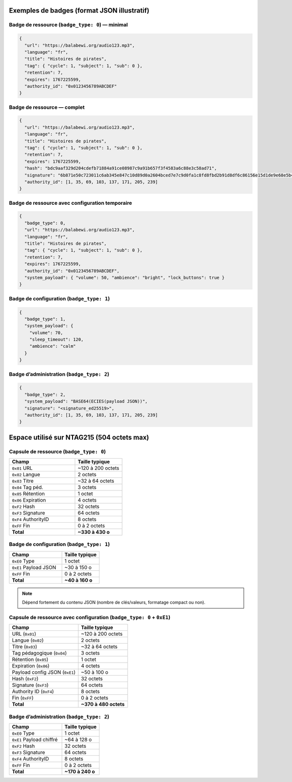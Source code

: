 ============================================
Exemples de badges (format JSON illustratif)
============================================

Badge de ressource (``badge_type: 0``) — minimal
------------------------------------------------

.. code-block:: json

   {
     "url": "https://balabewi.org/audio123.mp3",
     "language": "fr",
     "title": "Histoires de pirates",
     "tag": { "cycle": 1, "subject": 1, "sub": 0 },
     "retention": 7,
     "expires": 1767225599,
     "authority_id": "0x0123456789ABCDEF"
   }

Badge de ressource — complet
----------------------------

.. code-block:: json

   {
     "url": "https://balabewi.org/audio123.mp3",
     "language": "fr",
     "title": "Histoires de pirates",
     "tag": { "cycle": 1, "subject": 1, "sub": 0 },
     "retention": 7,
     "expires": 1767225599,
     "hash": "bdc9aaf329d204cdefb71884a91ce08987c9a91b657f3f4583a6c88e3c58ad71",
     "signature": "6b871e50c723011c6ab345e847c10d89d0a2604bced7e7c9d0fa1c8fd8fbd2b91d8df6c86156e15d1de9e68e5b4c8c7760b13ef6de25035178135eb79ab7d208",
     "authority_id": [1, 35, 69, 103, 137, 171, 205, 239]
   }

Badge de ressource avec configuration temporaire
------------------------------------------------

.. code-block:: json

   {
     "badge_type": 0,
     "url": "https://balabewi.org/audio123.mp3",
     "language": "fr",
     "title": "Histoires de pirates",
     "tag": { "cycle": 1, "subject": 1, "sub": 0 },
     "retention": 7,
     "expires": 1767225599,
     "authority_id": "0x0123456789ABCDEF",
     "system_payload": { "volume": 50, "ambience": "bright", "lock_buttons": true }
   }

Badge de configuration (``badge_type: 1``)
------------------------------------------

.. code-block:: json

   {
     "badge_type": 1,
     "system_payload": {
       "volume": 70,
       "sleep_timeout": 120,
       "ambience": "calm"
     }
   }

Badge d’administration (``badge_type: 2``)
------------------------------------------

.. code-block:: json

   {
     "badge_type": 2,
     "system_payload": "BASE64(ECIES(payload JSON))",
     "signature": "<signature_ed25519>",
     "authority_id": [1, 35, 69, 103, 137, 171, 205, 239]
   }

===========================================
Espace utilisé sur NTAG215 (504 octets max)
===========================================

Capsule de ressource (``badge_type: 0``)
----------------------------------------

.. list-table::
   :header-rows: 1
   :widths: 35 25

   * - Champ
     - Taille typique
   * - ``0x01`` URL
     - ~120 à 200 octets
   * - ``0x02`` Langue
     - 2 octets
   * - ``0x03`` Titre
     - ~32 à 64 octets
   * - ``0x04`` Tag péd.
     - 3 octets
   * - ``0x05`` Rétention
     - 1 octet
   * - ``0x06`` Expiration
     - 4 octets
   * - ``0xF2`` Hash
     - 32 octets
   * - ``0xF3`` Signature
     - 64 octets
   * - ``0xF4`` AuthorityID
     - 8 octets
   * - ``0xFF`` Fin
     - 0 à 2 octets
   * - **Total**
     - **~330 à 430 o**

Badge de configuration (``badge_type: 1``)
------------------------------------------

.. list-table::
   :header-rows: 1
   :widths: 35 25

   * - Champ
     - Taille typique
   * - ``0xE0`` Type
     - 1 octet
   * - ``0xE1`` Payload JSON
     - ~30 à 150 o
   * - ``0xFF`` Fin
     - 0 à 2 octets
   * - **Total**
     - **~40 à 160 o**

.. note::
   Dépend fortement du contenu JSON (nombre de clés/valeurs, formatage compact ou non).

Capsule de ressource avec configuration (``badge_type: 0`` + ``0xE1``)
-----------------------------------------------------------------------

.. list-table::
   :header-rows: 1
   :widths: 35 25

   * - Champ
     - Taille typique
   * - URL (``0x01``)
     - ~120 à 200 octets
   * - Langue (``0x02``)
     - 2 octets
   * - Titre (``0x03``)
     - ~32 à 64 octets
   * - Tag pédagogique (``0x04``)
     - 3 octets
   * - Rétention (``0x05``)
     - 1 octet
   * - Expiration (``0x06``)
     - 4 octets
   * - Payload config JSON (``0xE1``)
     - ~50 à 100 o
   * - Hash (``0xF2``)
     - 32 octets
   * - Signature (``0xF3``)
     - 64 octets
   * - Authority ID (``0xF4``)
     - 8 octets
   * - Fin (``0xFF``)
     - 0 à 2 octets
   * - **Total**
     - **~370 à 480 octets**

Badge d’administration (``badge_type: 2``)
------------------------------------------

.. list-table::
   :header-rows: 1
   :widths: 35 25

   * - Champ
     - Taille typique
   * - ``0xE0`` Type
     - 1 octet
   * - ``0xE1`` Payload chiffré
     - ~64 à 128 o
   * - ``0xF2`` Hash
     - 32 octets
   * - ``0xF3`` Signature
     - 64 octets
   * - ``0xF4`` AuthorityID
     - 8 octets
   * - ``0xFF`` Fin
     - 0 à 2 octets
   * - **Total**
     - **~170 à 240 o**
